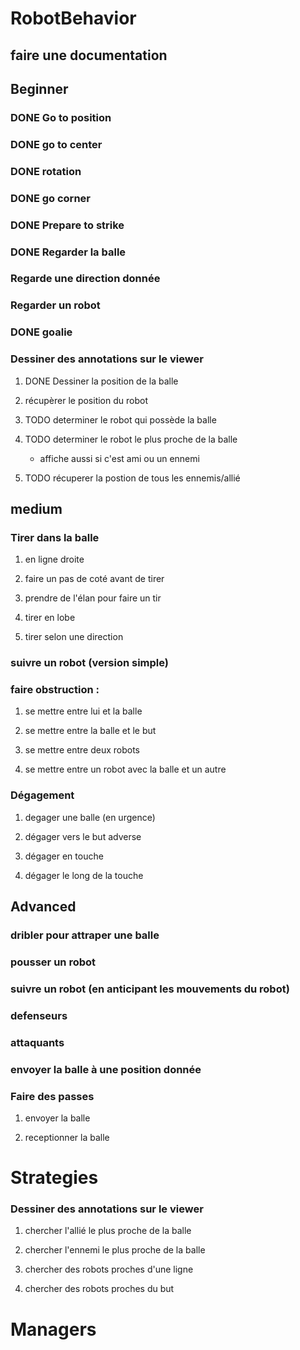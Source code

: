 * RobotBehavior
** faire une documentation
** Beginner
*** DONE Go to position
    CLOSED: [2019-02-01 ven. 18:28]
*** DONE go to center
    CLOSED: [2019-02-01 ven. 18:28]
*** DONE rotation
    CLOSED: [2019-02-01 ven. 18:28]
*** DONE go corner
    CLOSED: [2019-02-01 ven. 18:29]
*** DONE Prepare to strike
    CLOSED: [2019-02-01 ven. 18:29]
*** DONE Regarder la balle
*** Regarde une direction donnée
*** Regarder un robot
*** DONE goalie
    CLOSED: [2019-02-01 ven. 18:28]
*** Dessiner des annotations sur le viewer
**** DONE Dessiner la position de la balle
**** récupèrer le position du robot
**** TODO determiner le robot qui possède la balle
**** TODO determiner le robot le plus proche de la balle
     - affiche aussi si c'est ami ou un ennemi
**** TODO récuperer la postion de tous les ennemis/allié
** medium
*** Tirer dans la balle 
**** en ligne droite 
**** faire un pas de coté avant de tirer 
**** prendre de l'élan pour faire un tir
**** tirer en lobe
**** tirer selon une direction
*** suivre un robot (version simple)
*** faire obstruction : 
**** se mettre entre lui et la balle
**** se mettre entre la balle et le but
**** se mettre entre deux robots
**** se mettre entre un robot avec la balle et un autre
*** Dégagement
**** degager une balle (en urgence)
**** dégager vers le but adverse
**** dégager en touche
**** dégager le long de la touche
** Advanced
*** dribler pour attraper une balle
*** pousser un robot
*** suivre un robot (en anticipant les mouvements du robot)
*** defenseurs
*** attaquants
*** envoyer la balle à une position donnée
*** Faire des passes 
**** envoyer la balle
**** receptionner la balle
* Strategies
*** Dessiner des annotations sur le viewer
**** chercher l'allié le plus proche de la balle
**** chercher l'ennemi le plus proche de la balle
**** chercher des robots proches d'une ligne 
**** chercher des robots proches du but
* Managers





